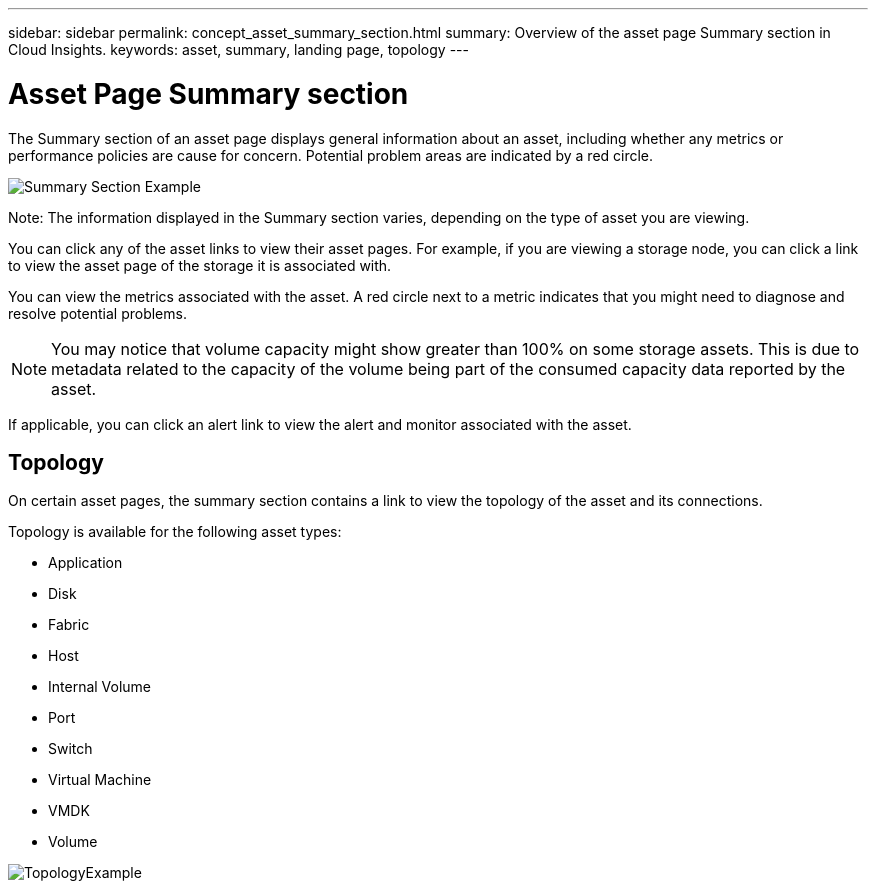 ---
sidebar: sidebar
permalink: concept_asset_summary_section.html
summary: Overview of the asset page Summary section in Cloud Insights.
keywords: asset, summary, landing page, topology
---

= Asset Page Summary section

:toc: macro
:hardbreaks:
:toclevels: 2
:nofooter:
:icons: font
:linkattrs:
:imagesdir: ./media/

[.lead]

The Summary section of an asset page displays general information about an asset, including whether any metrics or performance policies are cause for concern. Potential problem areas are indicated by a red circle.

image:Summary_Section_Example.png[]

Note: The information displayed in the Summary section varies, depending on the type of asset you are viewing.

You can click any of the asset links to view their asset pages. For example, if you are viewing a storage node, you can click a link to view the asset page of the storage it is associated with.

You can view the metrics associated with the asset. A red circle next to a metric indicates that you might need to diagnose and resolve potential problems.

NOTE: You may notice that volume capacity might show greater than 100% on some storage assets. This is due to metadata related to the capacity of the volume being part of the consumed capacity data reported by the asset.

If applicable, you can click an alert link to view the alert and monitor associated with the asset. 


== Topology 

On certain asset pages, the summary section contains a link to view the topology of the asset and its connections. 

Topology is available for the following asset types:

* Application
* Disk
* Fabric
* Host
* Internal Volume
* Port
* Switch
* Virtual Machine
* VMDK
* Volume

image:TopologyExample.png[]


